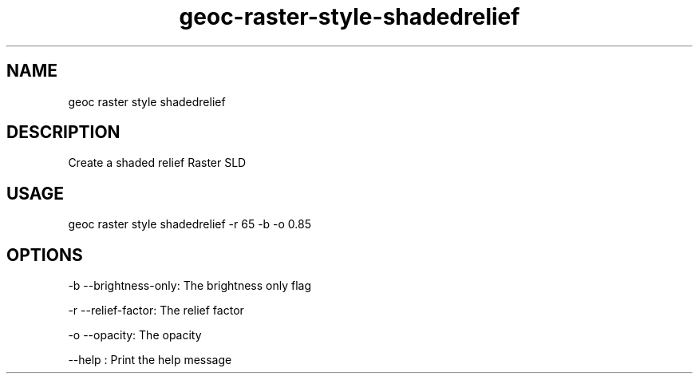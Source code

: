 .TH "geoc-raster-style-shadedrelief" "1" "22 December 2014" "version 0.1"
.SH NAME
geoc raster style shadedrelief
.SH DESCRIPTION
Create a shaded relief Raster SLD
.SH USAGE
geoc raster style shadedrelief -r 65 -b -o 0.85
.SH OPTIONS
-b --brightness-only: The brightness only flag
.PP
-r --relief-factor: The relief factor
.PP
-o --opacity: The opacity
.PP
--help : Print the help message
.PP
